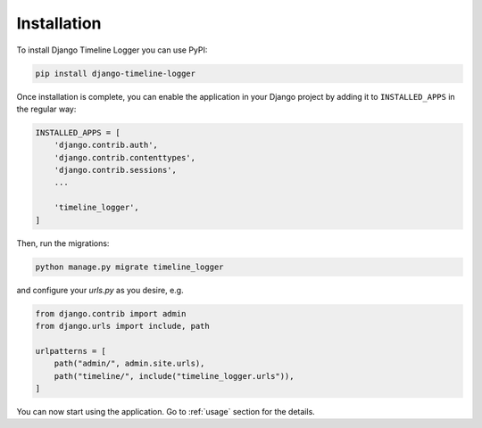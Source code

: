 ============
Installation
============

To install Django Timeline Logger you can use PyPI:

.. code-block:: sh

   pip install django-timeline-logger

Once installation is complete, you can enable the application in your Django
project by adding it to ``INSTALLED_APPS`` in the regular way:

.. code-block:: python

   INSTALLED_APPS = [
       'django.contrib.auth',
       'django.contrib.contenttypes',
       'django.contrib.sessions',
       ...

       'timeline_logger',
   ]

Then, run the migrations:

.. code-block:: sh

   python manage.py migrate timeline_logger

and configure your `urls.py` as you desire, e.g.

.. code-block:: python

    from django.contrib import admin
    from django.urls import include, path

    urlpatterns = [
        path("admin/", admin.site.urls),
        path("timeline/", include("timeline_logger.urls")),
    ]

You can now start using the application. Go to :ref:`usage` section for the
details.

